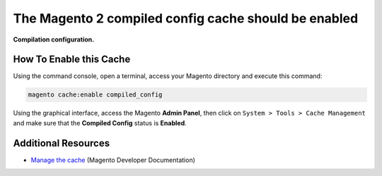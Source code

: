 The Magento 2 compiled config cache should be enabled
=====================================================

**Compilation configuration.**

How To Enable this Cache
------------------------

Using the command console, open a terminal, access your Magento directory and
execute this command:

.. code-block:: bash

    magento cache:enable compiled_config

Using the graphical interface, access the Magento **Admin Panel**, then click on
``System > Tools > Cache Management`` and make sure that the **Compiled Config**
status is **Enabled**.

Additional Resources
--------------------

* `Manage the cache`_ (Magento Developer Documentation)

.. _`Manage the cache`: https://devdocs.magento.com/guides/v2.0/config-guide/cli/config-cli-subcommands-cache.html
